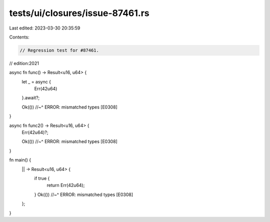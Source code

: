 tests/ui/closures/issue-87461.rs
================================

Last edited: 2023-03-30 20:35:59

Contents:

.. code-block:: rs

    // Regression test for #87461.

// edition:2021

async fn func() -> Result<u16, u64> {
    let _ = async {
        Err(42u64)
    }.await?;

    Ok(())
    //~^ ERROR: mismatched types [E0308]
}

async fn func2() -> Result<u16, u64> {
    Err(42u64)?;

    Ok(())
    //~^ ERROR: mismatched types [E0308]
}

fn main() {
    || -> Result<u16, u64> {
        if true {
            return Err(42u64);
        }
        Ok(())
        //~^ ERROR: mismatched types [E0308]
    };
}



